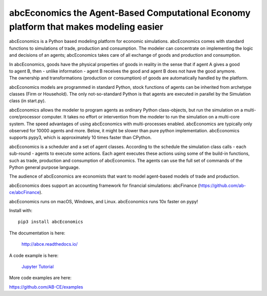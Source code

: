 abcEconomics the Agent-Based Computational Economy platform that makes modeling easier
//////////////////////////////////////////////////////////////////////////////////////

abcEconomics is a Python based modeling platform for economic simulations.
abcEconomics comes with standard functions to simulations of trade, production
and consumption. The modeler can concentrate on implementing
the logic and decisions of an agents; abcEconomics takes care of all exchange
of goods and production and consumption.

.. image:: https://zenodo.org/badge/4157636.svg
   :target: https://zenodo.org/badge/latestdoi/4157636

.. image:: https://github.com/ab-ce/abce/workflows/build/badge.svg
   :alt: Build CI
   :target: https://github.com/ab-ce/abce/actions?query=workflow%3Abuild

.. image:: https://img.shields.io/pypi/v/abcEconomics.svg
   :alt:  Pypi version
   :target: https://pypi.python.org/pypi/abcEconomics

.. image:: https://readthedocs.org/projects/abcEconomics/badge/?version=master
   :alt:  readthedocs
   :target: https://abcEconomics.readthedocs.io

.. figure:: https://raw.githubusercontent.com/AB-CE/abce/master/docs/cheesegrater.png
   :target: http://35.176.189.179/abcEconomics/
   :scale: 20 %
   :align: right

In abcEconomics, goods have the physical properties of
goods in reality in the sense that if agent A gives a good to agent B, then
- unlike information - agent B receives the good and agent B does not have
the good anymore.
The ownership and transformations (production or consumption) of goods are
automatically handled by the platform.

abcEconomics models are programmed in standard Python, stock functions of agents
can be inherited from archetype classes (Firm or Household). The only
not-so-standard Python is that agents are executed in parallel by the
Simulation class (in start.py).

abcEconomics allows the modeler to program agents as ordinary Python class-objects,
but run the simulation on a multi-core/processor computer. It takes no
effort or intervention from the modeler to run the simulation on a
multi-core system.
The speed advantages of using abcEconomics with multi-processes enabled.
abcEconomics are typically only observed for 10000 agents and more. Below, it
might be slower than pure python implementation. abcEconomics supports pypy3,
which is approximately 10 times faster than CPython.

abcEconomics is a scheduler and a set of agent classes.
According to the schedule the simulation class calls - each sub-round - agents
to execute some actions. Each agent executes these actions
using some of the build-in functions, such as trade, production and
consumption of abcEconomics. The agents can use the full set of commands of the
Python general purpose language.

The audience of abcEconomics are economists that want to model agent-based
models of trade and production.

abcEconomics does support an accounting framework for financial simulations: abcFinance (https://github.com/ab-ce/abcFinance).

abcEconomics runs on macOS, Windows, and Linux. abcEconomics runs 10x faster on pypy!

Install with::

    pip3 install abcEconomics


The documentation is here:

    http://abce.readthedocs.io/

A code example is here:

    `Jupyter Tutorial <https://github.com/AB-CE/examples/tree/master/examples/jupyter_tutorial>`_

More code examples are here:

https://github.com/AB-CE/examples


